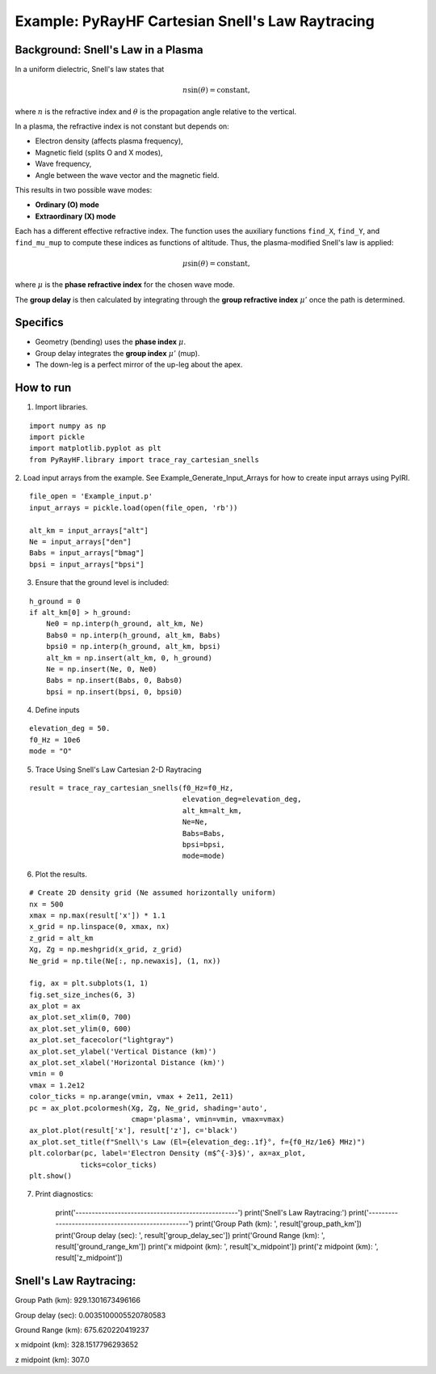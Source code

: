 Example: PyRayHF Cartesian Snell's Law Raytracing
=================================================

Background: Snell's Law in a Plasma
-----------------------------------

In a uniform dielectric, Snell's law states that

.. math::

   n \sin(\theta) = \text{constant},

where :math:`n` is the refractive index and :math:`\theta` is the propagation angle
relative to the vertical.

In a plasma, the refractive index is not constant but depends on:

- Electron density (affects plasma frequency),
- Magnetic field (splits O and X modes),
- Wave frequency,
- Angle between the wave vector and the magnetic field.

This results in two possible wave modes:

- **Ordinary (O) mode**
- **Extraordinary (X) mode**

Each has a different effective refractive index. The function uses the auxiliary
functions ``find_X``, ``find_Y``, and ``find_mu_mup`` to compute these indices as
functions of altitude. Thus, the plasma-modified Snell's law is applied:

.. math::

   \mu \sin(\theta) = \text{constant},

where :math:`\mu` is the **phase refractive index** for the chosen wave mode.

The **group delay** is then calculated by integrating through the
**group refractive index** :math:`\mu'` once the path is determined.

Specifics
---------

- Geometry (bending) uses the **phase index** :math:`\mu`.
- Group delay integrates the **group index** :math:`\mu'` (mup).
- The down-leg is a perfect mirror of the up-leg about the apex.

How to run
----------

1. Import libraries.

::

    import numpy as np
    import pickle
    import matplotlib.pyplot as plt
    from PyRayHF.library import trace_ray_cartesian_snells


2. Load input arrays from the example.
See Example_Generate_Input_Arrays for how to create input arrays using PyIRI.

::

    file_open = 'Example_input.p'
    input_arrays = pickle.load(open(file_open, 'rb'))

    alt_km = input_arrays["alt"]
    Ne = input_arrays["den"]
    Babs = input_arrays["bmag"]
    bpsi = input_arrays["bpsi"]

3. Ensure that the ground level is included:

::

    h_ground = 0
    if alt_km[0] > h_ground:
        Ne0 = np.interp(h_ground, alt_km, Ne)
        Babs0 = np.interp(h_ground, alt_km, Babs)
        bpsi0 = np.interp(h_ground, alt_km, bpsi)
        alt_km = np.insert(alt_km, 0, h_ground)
        Ne = np.insert(Ne, 0, Ne0)
        Babs = np.insert(Babs, 0, Babs0)
        bpsi = np.insert(bpsi, 0, bpsi0)

4. Define inputs

::

    elevation_deg = 50.
    f0_Hz = 10e6
    mode = "O"

5. Trace Using Snell's Law Cartesian 2-D Raytracing

::

    result = trace_ray_cartesian_snells(f0_Hz=f0_Hz,
                                        elevation_deg=elevation_deg,
                                        alt_km=alt_km,
                                        Ne=Ne,
                                        Babs=Babs,
                                        bpsi=bpsi,
                                        mode=mode)

6. Plot the results.

::

    # Create 2D density grid (Ne assumed horizontally uniform)
    nx = 500
    xmax = np.max(result['x']) * 1.1
    x_grid = np.linspace(0, xmax, nx)
    z_grid = alt_km
    Xg, Zg = np.meshgrid(x_grid, z_grid)
    Ne_grid = np.tile(Ne[:, np.newaxis], (1, nx))

    fig, ax = plt.subplots(1, 1)
    fig.set_size_inches(6, 3)
    ax_plot = ax
    ax_plot.set_xlim(0, 700)
    ax_plot.set_ylim(0, 600)
    ax_plot.set_facecolor("lightgray")
    ax_plot.set_ylabel('Vertical Distance (km)')
    ax_plot.set_xlabel('Horizontal Distance (km)')
    vmin = 0
    vmax = 1.2e12
    color_ticks = np.arange(vmin, vmax + 2e11, 2e11)
    pc = ax_plot.pcolormesh(Xg, Zg, Ne_grid, shading='auto',
                            cmap='plasma', vmin=vmin, vmax=vmax)
    ax_plot.plot(result['x'], result['z'], c='black')
    ax_plot.set_title(f"Snell\'s Law (El={elevation_deg:.1f}°, f={f0_Hz/1e6} MHz)")
    plt.colorbar(pc, label='Electron Density (m$^{-3}$)', ax=ax_plot,
                ticks=color_ticks)
    plt.show()


.. image:: figures/Snells_Law.png
    :width: 400px
    :align: center
    :alt: Snells Law.

7. Print diagnostics:

    print('--------------------------------------------------')
    print('Snell\'s Law Raytracing:')
    print('--------------------------------------------------')
    print('Group Path (km): ', result['group_path_km'])
    print('Group delay (sec): ', result['group_delay_sec'])
    print('Ground Range (km): ', result['ground_range_km'])
    print('x midpoint (km): ', result['x_midpoint'])
    print('z midpoint (km): ', result['z_midpoint'])

Snell's Law Raytracing:
-----------------------
Group Path (km):  929.1301673496166

Group delay (sec):  0.0035100005520780583

Ground Range (km):  675.620220419237

x midpoint (km):  328.1517796293652

z midpoint (km):  307.0